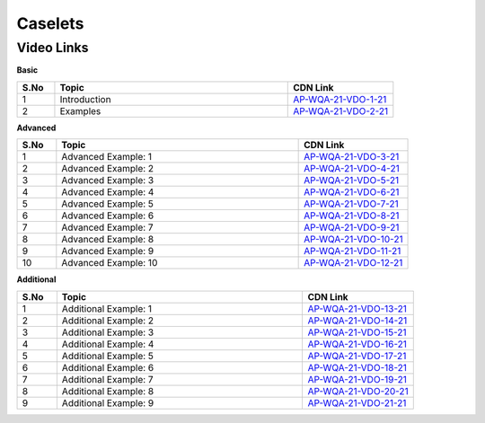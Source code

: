 =============
 Caselets
=============


---------------
 Video Links
---------------


**Basic**


.. csv-table:: 
   :header: "S.No","Topic","CDN Link"
   :widths: 10, 62, 28
   
   "1","Introduction","`AP-WQA-21-VDO-1-21 <https://cdn.talentsprint.com/talentsprint/aptitude/quant/english/caselets/int.mp4>`_"
   "2","Examples","`AP-WQA-21-VDO-2-21 <https://cdn.talentsprint.com/talentsprint/aptitude/quant/english/caselets/ex.mp4>`_"
   
   


**Advanced**


.. csv-table:: 
   :header: "S.No","Topic","CDN Link"
   :widths: 10, 62, 28   
   
   
   "1","Advanced Example: 1","`AP-WQA-21-VDO-3-21 <https://cdn.talentsprint.com/talentsprint/aptitude/quant/english/caselets/q1.mp4>`_"
   "2","Advanced Example: 2","`AP-WQA-21-VDO-4-21 <https://cdn.talentsprint.com/talentsprint/aptitude/quant/english/caselets/q2.mp4>`_"
   "3","Advanced Example: 3 ","`AP-WQA-21-VDO-5-21 <https://cdn.talentsprint.com/talentsprint/aptitude/quant/english/caselets/q3.mp4>`_"
   "4","Advanced Example: 4 ","`AP-WQA-21-VDO-6-21 <https://cdn.talentsprint.com/talentsprint/aptitude/quant/english/caselets/q4.mp4>`_"
   "5","Advanced Example: 5 ","`AP-WQA-21-VDO-7-21 <https://cdn.talentsprint.com/talentsprint/aptitude/quant/english/caselets/q5.mp4>`_"
   "6","Advanced Example: 6 ","`AP-WQA-21-VDO-8-21 <https://cdn.talentsprint.com/talentsprint/aptitude/quant/english/caselets/q6.mp4>`_"
   "7","Advanced Example: 7 ","`AP-WQA-21-VDO-9-21 <https://cdn.talentsprint.com/talentsprint/aptitude/quant/english/caselets/q7.mp4>`_"
   "8","Advanced Example: 8 ","`AP-WQA-21-VDO-10-21 <https://cdn.talentsprint.com/talentsprint/aptitude/quant/english/caselets/q8.mp4>`_"
   "9","Advanced Example: 9 ","`AP-WQA-21-VDO-11-21 <https://cdn.talentsprint.com/talentsprint/aptitude/quant/english/caselets/q9.mp4>`_"
   "10","Advanced Example: 10 ","`AP-WQA-21-VDO-12-21 <https://cdn.talentsprint.com/talentsprint/aptitude/quant/english/caselets/q10.mp4>`_"
   

**Additional**


.. csv-table:: 
   :header: "S.No","Topic","CDN Link"
   :widths: 10, 62, 28
   
   "1","Additional Example: 1","`AP-WQA-21-VDO-13-21 <https://cdn.talentsprint.com/talentsprint/aptitude/quant/english/additional_questions/caselets/caselets_1.mp4>`_"
   "2","Additional Example: 2","`AP-WQA-21-VDO-14-21 <https://cdn.talentsprint.com/talentsprint/aptitude/quant/english/additional_questions/caselets/caselets_2.mp4>`_"
   "3","Additional Example: 3","`AP-WQA-21-VDO-15-21 <https://cdn.talentsprint.com/talentsprint/aptitude/quant/english/additional_questions/caselets/caselets_3.mp4>`_"
   "4","Additional Example: 4 ","`AP-WQA-21-VDO-16-21 <https://cdn.talentsprint.com/talentsprint/aptitude/quant/english/additional_questions/caselets/caselets_4.mp4>`_"
   "5","Additional Example: 5 ","`AP-WQA-21-VDO-17-21 <https://cdn.talentsprint.com/talentsprint/aptitude/quant/english/additional_questions/caselets/caselets_5.mp4>`_"
   "6","Additional Example: 6 ","`AP-WQA-21-VDO-18-21 <https://cdn.talentsprint.com/talentsprint/aptitude/quant/english/additional_questions/caselets/caselets_6.mp4>`_"
   "7","Additional Example: 7 ","`AP-WQA-21-VDO-19-21 <https://cdn.talentsprint.com/talentsprint/aptitude/quant/english/additional_questions/caselets/caselets_7.mp4>`_"
   "8","Additional Example: 8 ","`AP-WQA-21-VDO-20-21 <https://cdn.talentsprint.com/talentsprint/aptitude/quant/english/additional_questions/caselets/caselets_8.mp4>`_"
   "9","Additional Example: 9 ","`AP-WQA-21-VDO-21-21 <https://cdn.talentsprint.com/talentsprint/aptitude/quant/english/additional_questions/caselets/caselets_9.mp4>`_"